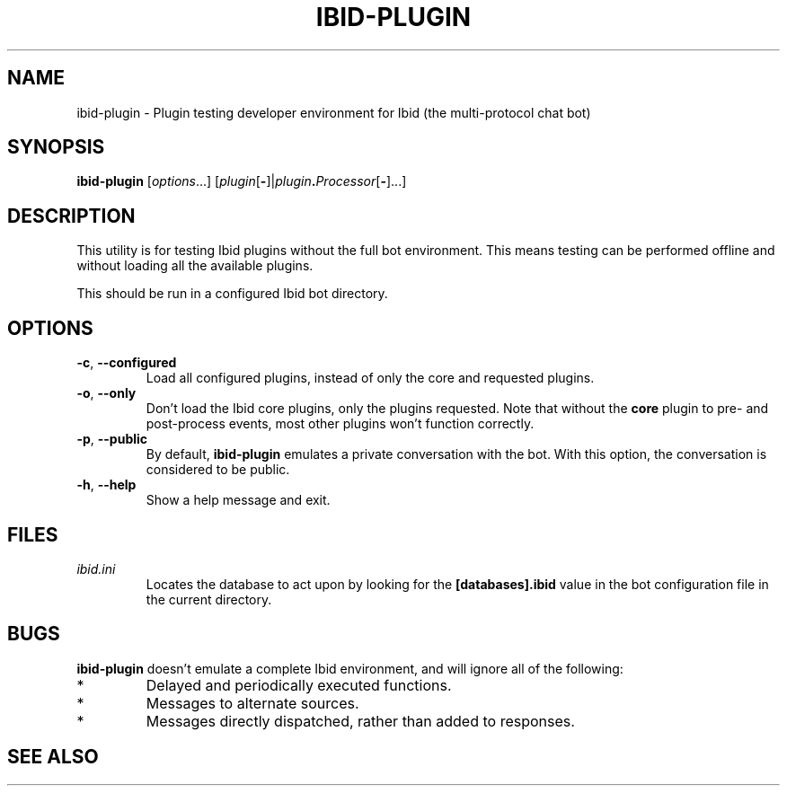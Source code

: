.\" Copyright (c) 2010, Stefano Rivera
.\" Released under terms of the MIT/X/Expat Licence. See COPYING for details.
.TH IBID-PLUGIN "1" "January 2010" "Ibid 0.0" "Multi-protocol Chat Bot"
.SH NAME
ibid-plugin \- Plugin testing developer environment for Ibid (the multi-protocol chat bot)
.SH SYNOPSIS
.B ibid-plugin
.RI [ options ...]
.RI [ plugin\fR[\fB- ]| plugin\fB.\fIProcessor [\fB-\fR]...]
.SH DESCRIPTION
This utility is for testing Ibid plugins without the full bot
environment.
This means testing can be performed offline and without loading all the
available plugins.
.P
This should be run in a configured Ibid bot directory.
.SH OPTIONS
.TP
\fB\-c\fR, \fB\-\-configured\fR
Load all configured plugins, instead of only the core and requested
plugins.
.TP
\fB\-o\fR, \fB\-\-only\fR
Don't load the Ibid core plugins, only the plugins requested.
Note that without the \fBcore\fR plugin to pre- and post-process events,
most other plugins won't function correctly.
.TP
\fB\-p\fR, \fB\-\-public\fR
By default, \fBibid-plugin\fR emulates a private conversation with the
bot.
With this option, the conversation is considered to be public.
.TP
\fB\-h\fR, \fB\-\-help\fR
Show a help message and exit.
.SH FILES
.TP
.I ibid.ini
Locates the database to act upon by looking for the \fB[databases].ibid\fR value
in the bot configuration file in the current directory.
.SH BUGS
\fBibid-plugin\fR doesn't emulate a complete Ibid environment, and will
ignore all of the following:
.TP
*
Delayed and periodically executed functions.
.TP
*
Messages to alternate sources.
.TP
*
Messages directly dispatched, rather than added to responses.
.SH SEE ALSO
.BR ibid (1),
.BR ibid.ini (5),
.BR ibid-setup (1),
.UR http://ibid.omnia.za.net/
.BR http://ibid.omnia.za.net/
